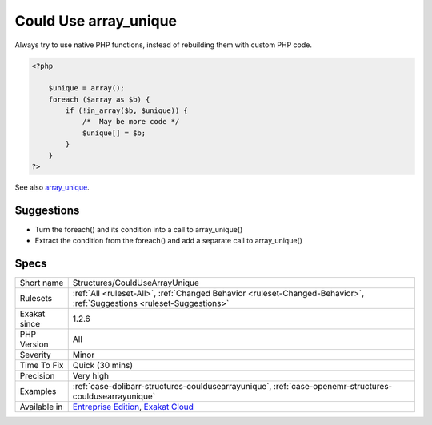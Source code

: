 .. _structures-couldusearrayunique:

.. _could-use-array\_unique:

Could Use array_unique
++++++++++++++++++++++

.. meta\:\:
	:description:
		Could Use array_unique: Use array_unique() to collect unique elements from an array.
	:twitter:card: summary_large_image
	:twitter:site: @exakat
	:twitter:title: Could Use array_unique
	:twitter:description: Could Use array_unique: Use array_unique() to collect unique elements from an array
	:twitter:creator: @exakat
	:twitter:image:src: https://www.exakat.io/wp-content/uploads/2020/06/logo-exakat.png
	:og:image: https://www.exakat.io/wp-content/uploads/2020/06/logo-exakat.png
	:og:title: Could Use array_unique
	:og:type: article
	:og:description: Use array_unique() to collect unique elements from an array
	:og:url: https://php-tips.readthedocs.io/en/latest/tips/Structures/CouldUseArrayUnique.html
	:og:locale: en
  Use `array_unique() <https://www.php.net/array_unique>`_ to collect unique elements from an array.

Always try to use native PHP functions, instead of rebuilding them with custom PHP code.

.. code-block:: php
   
   <?php
   
       $unique = array();
       foreach ($array as $b) {
           if (!in_array($b, $unique)) {
               /*  May be more code */
               $unique[] = $b;
           }
       }
   ?>

See also `array_unique <https://www.php.net/array_unique>`_.


Suggestions
___________

* Turn the foreach() and its condition into a call to array_unique()
* Extract the condition from the foreach() and add a separate call to array_unique()




Specs
_____

+--------------+-------------------------------------------------------------------------------------------------------------------------+
| Short name   | Structures/CouldUseArrayUnique                                                                                          |
+--------------+-------------------------------------------------------------------------------------------------------------------------+
| Rulesets     | :ref:`All <ruleset-All>`, :ref:`Changed Behavior <ruleset-Changed-Behavior>`, :ref:`Suggestions <ruleset-Suggestions>`  |
+--------------+-------------------------------------------------------------------------------------------------------------------------+
| Exakat since | 1.2.6                                                                                                                   |
+--------------+-------------------------------------------------------------------------------------------------------------------------+
| PHP Version  | All                                                                                                                     |
+--------------+-------------------------------------------------------------------------------------------------------------------------+
| Severity     | Minor                                                                                                                   |
+--------------+-------------------------------------------------------------------------------------------------------------------------+
| Time To Fix  | Quick (30 mins)                                                                                                         |
+--------------+-------------------------------------------------------------------------------------------------------------------------+
| Precision    | Very high                                                                                                               |
+--------------+-------------------------------------------------------------------------------------------------------------------------+
| Examples     | :ref:`case-dolibarr-structures-couldusearrayunique`, :ref:`case-openemr-structures-couldusearrayunique`                 |
+--------------+-------------------------------------------------------------------------------------------------------------------------+
| Available in | `Entreprise Edition <https://www.exakat.io/entreprise-edition>`_, `Exakat Cloud <https://www.exakat.io/exakat-cloud/>`_ |
+--------------+-------------------------------------------------------------------------------------------------------------------------+


